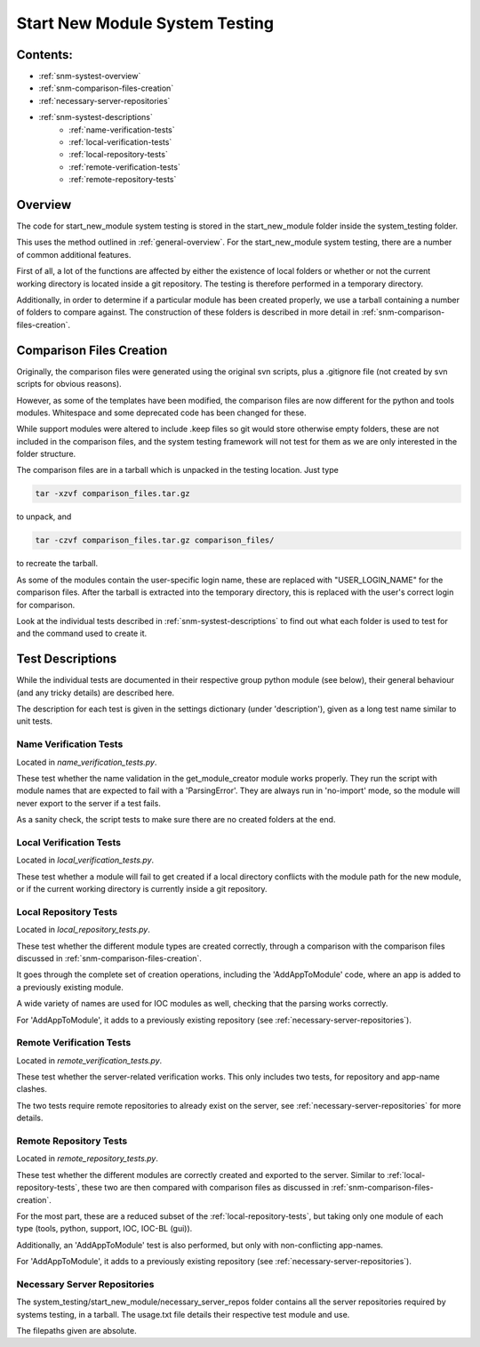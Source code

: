 .. _system-testing-snm:

===============================
Start New Module System Testing
===============================

Contents:
---------
- :ref:`snm-systest-overview`
- :ref:`snm-comparison-files-creation`
- :ref:`necessary-server-repositories`
- :ref:`snm-systest-descriptions`
    * :ref:`name-verification-tests`
    * :ref:`local-verification-tests`
    * :ref:`local-repository-tests`
    * :ref:`remote-verification-tests`
    * :ref:`remote-repository-tests`

.. _snm-systest-overview:

Overview
----------------------------------------

The code for start_new_module system testing is stored in the start_new_module folder inside the system_testing folder.

This uses the method outlined in :ref:`general-overview`. For the start_new_module system testing, there are a number of common additional features.

First of all, a lot of the functions are affected by either the existence of local folders or whether or not the current working directory is located inside a git repository. The testing is therefore performed in a temporary directory.

Additionally, in order to determine if a particular module has been created properly, we use a tarball containing a number of folders to compare against. The construction of these folders is described in more detail in :ref:`snm-comparison-files-creation`.

.. _snm-comparison-files-creation:

Comparison Files Creation
------------------------------------------

Originally, the comparison files were generated using the original svn scripts, plus a .gitignore file (not created by svn scripts for obvious reasons).

However, as some of the templates have been modified, the comparison files are now different for the python and tools modules. Whitespace and some deprecated code has been changed for these. 

While support modules were altered to include .keep files so git would store otherwise empty folders, these are not included in the comparison files, and the system testing framework will not test for them as we are only interested in the folder structure.

The comparison files are in a tarball which is unpacked in the testing location. Just type

.. code:: bash

  tar -xzvf comparison_files.tar.gz

to unpack, and

.. code:: bash

  tar -czvf comparison_files.tar.gz comparison_files/

to recreate the tarball.

As some of the modules contain the user-specific login name, these are replaced with "USER_LOGIN_NAME" for the comparison files. After the tarball is extracted into the temporary directory, this is replaced with the user's correct login for comparison.

Look at the individual tests described in :ref:`snm-systest-descriptions` to find out what each folder is used to test for and the command used to create it.

.. _snm-systest-descriptions:

Test Descriptions
-----------------------------------------

While the individual tests are documented in their respective group python module (see below), their general behaviour (and any tricky details) are described here.

The description for each test is given in the settings dictionary (under 'description'), given as a long test name similar to unit tests.

.. _name-verification-tests:

Name Verification Tests
~~~~~~~~~~~~~~~~~~~~~~~

Located in `name_verification_tests.py`.

These test whether the name validation in the get_module_creator module works properly. They run the script with module names that are expected to fail with a 'ParsingError'. They are always run in 'no-import' mode, so the module will never export to the server if a test fails.

As a sanity check, the script tests to make sure there are no created folders at the end.

.. _local-verification-tests:

Local Verification Tests
~~~~~~~~~~~~~~~~~~~~~~~~

Located in `local_verification_tests.py`.

These test whether a module will fail to get created if a local directory conflicts with the module path for the new module, or if the current working directory is currently inside a git repository.

.. _local-repository-tests:

Local Repository Tests
~~~~~~~~~~~~~~~~~~~~~~

Located in `local_repository_tests.py`.

These test whether the different module types are created correctly, through a comparison with the comparison files discussed in :ref:`snm-comparison-files-creation`.

It goes through the complete set of creation operations, including the 'AddAppToModule' code, where an app is added to a previously existing module.

A wide variety of names are used for IOC modules as well, checking that the parsing works correctly.

For 'AddAppToModule', it adds to a previously existing repository (see :ref:`necessary-server-repositories`). 

.. _remote-verification-tests:

Remote Verification Tests
~~~~~~~~~~~~~~~~~~~~~~~~~

Located in `remote_verification_tests.py`.

These test whether the server-related verification works. This only includes two tests, for repository and app-name clashes.

The two tests require remote repositories to already exist on the server, see :ref:`necessary-server-repositories` for more details.


.. _remote-repository-tests:

Remote Repository Tests
~~~~~~~~~~~~~~~~~~~~~~~

Located in `remote_repository_tests.py`.

These test whether the different modules are correctly created and exported to the server. Similar to :ref:`local-repository-tests`, these two are then compared with comparison files as discussed in :ref:`snm-comparison-files-creation`.

For the most part, these are a reduced subset of the :ref:`local-repository-tests`, but taking only one module of each type (tools, python, support, IOC, IOC-BL (gui)).

Additionally, an 'AddAppToModule' test is also performed, but only with non-conflicting app-names.

For 'AddAppToModule', it adds to a previously existing repository (see :ref:`necessary-server-repositories`).

.. _necessary-server-repositories:

Necessary Server Repositories
~~~~~~~~~~~~~~~~~~~~~~~~~~~~~

The system_testing/start_new_module/necessary_server_repos folder contains all the server repositories required by systems testing, in a tarball. The usage.txt file details their respective test module and use.

The filepaths given are absolute.
